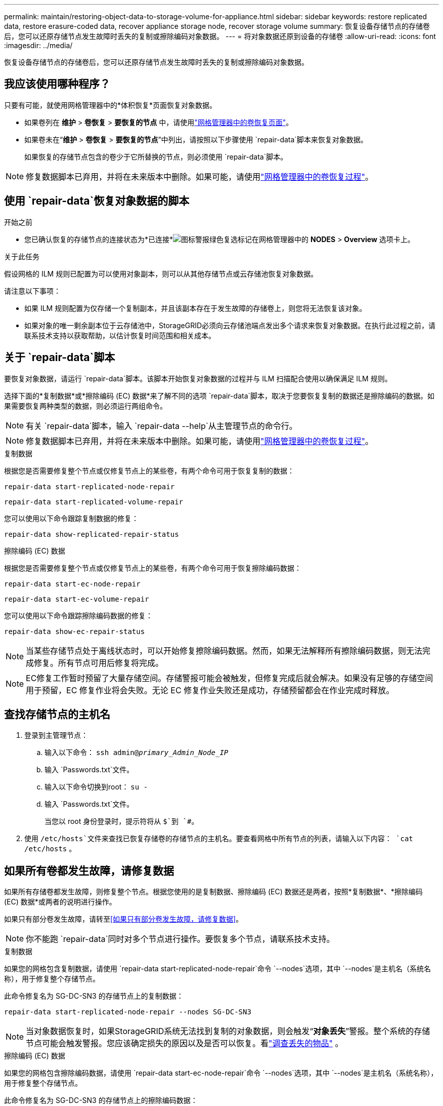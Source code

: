 ---
permalink: maintain/restoring-object-data-to-storage-volume-for-appliance.html 
sidebar: sidebar 
keywords: restore replicated data, restore erasure-coded data, recover appliance storage node, recover storage volume 
summary: 恢复设备存储节点的存储卷后，您可以还原存储节点发生故障时丢失的复制或擦除编码对象数据。 
---
= 将对象数据还原到设备的存储卷
:allow-uri-read: 
:icons: font
:imagesdir: ../media/


[role="lead"]
恢复设备存储节点的存储卷后，您可以还原存储节点发生故障时丢失的复制或擦除编码对象数据。



== 我应该使用哪种程序？

只要有可能，就使用网格管理器中的*体积恢复*页面恢复对象数据。

* 如果卷列在 *维护* > *卷恢复* > *要恢复的节点* 中，请使用link:../maintain/restoring-volume.html["网格管理器中的卷恢复页面"]。
* 如果卷未在“*维护* > *卷恢复* > *要恢复的节点*”中列出，请按照以下步骤使用 `repair-data`脚本来恢复对象数据。
+
如果恢复的存储节点包含的卷少于它所替换的节点，则必须使用 `repair-data`脚本。




NOTE: 修复数据脚本已弃用，并将在未来版本中删除。如果可能，请使用link:../maintain/restoring-volume.html["网格管理器中的卷恢复过程"]。



== 使用 `repair-data`恢复对象数据的脚本

.开始之前
* 您已确认恢复的存储节点的连接状态为*已连接*image:../media/icon_alert_green_checkmark.png["图标警报绿色复选标记"]在网格管理器中的 *NODES* > *Overview* 选项卡上。


.关于此任务
假设网格的 ILM 规则已配置为可以使用对象副本，则可以从其他存储节点或云存储池恢复对象数据。

请注意以下事项：

* 如果 ILM 规则配置为仅存储一个复制副本，并且该副本存在于发生故障的存储卷上，则您将无法恢复该对象。
* 如果对象的唯一剩余副本位于云存储池中，StorageGRID必须向云存储池端点发出多个请求来恢复对象数据。在执行此过程之前，请联系技术支持以获取帮助，以估计恢复时间范围和相关成本。




== 关于 `repair-data`脚本

要恢复对象数据，请运行 `repair-data`脚本。该脚本开始恢复对象数据的过程并与 ILM 扫描配合使用以确保满足 ILM 规则。

选择下面的*复制数据*或*擦除编码 (EC) 数据*来了解不同的选项 `repair-data`脚本，取决于您要恢复复制的数据还是擦除编码的数据。如果需要恢复两种类型的数据，则必须运行两组命令。


NOTE: 有关 `repair-data`脚本，输入 `repair-data --help`从主管理节点的命令行。


NOTE: 修复数据脚本已弃用，并将在未来版本中删除。如果可能，请使用link:../maintain/restoring-volume.html["网格管理器中的卷恢复过程"]。

[role="tabbed-block"]
====
.复制数据
--
根据您是否需要修复整个节点或仅修复节点上的某些卷，有两个命令可用于恢复复制的数据：

`repair-data start-replicated-node-repair`

`repair-data start-replicated-volume-repair`

您可以使用以下命令跟踪复制数据的修复：

`repair-data show-replicated-repair-status`

--
.擦除编码 (EC) 数据
--
根据您是否需要修复整个节点或仅修复节点上的某些卷，有两个命令可用于恢复擦除编码数据：

`repair-data start-ec-node-repair`

`repair-data start-ec-volume-repair`

您可以使用以下命令跟踪擦除编码数据的修复：

`repair-data show-ec-repair-status`


NOTE: 当某些存储节点处于离线状态时，可以开始修复擦除编码数据。然而，如果无法解释所有擦除编码数据，则无法完成修复。所有节点可用后修复将完成。


NOTE: EC修复工作暂时预留了大量存储空间。存储警报可能会被触发，但修复完成后就会解决。如果没有足够的存储空间用于预留，EC 修复作业将会失败。无论 EC 修复作业失败还是成功，存储预留都会在作业完成时释放。

--
====


== 查找存储节点的主机名

. 登录到主管理节点：
+
.. 输入以下命令： `ssh admin@_primary_Admin_Node_IP_`
.. 输入 `Passwords.txt`文件。
.. 输入以下命令切换到root： `su -`
.. 输入 `Passwords.txt`文件。
+
当您以 root 身份登录时，提示符将从 `$`到 `#`。



. 使用 `/etc/hosts`文件来查找已恢复存储卷的存储节点的主机名。要查看网格中所有节点的列表，请输入以下内容： `cat /etc/hosts` 。




== 如果所有卷都发生故障，请修复数据

如果所有存储卷都发生故障，则修复整个节点。根据您使用的是复制数据、擦除编码 (EC) 数据还是两者，按照*复制数据*、*擦除编码 (EC) 数据*或两者的说明进行操作。

如果只有部分卷发生故障，请转至<<如果只有部分卷发生故障，请修复数据>>。


NOTE: 你不能跑 `repair-data`同时对多个节点进行操作。要恢复多个节点，请联系技术支持。

[role="tabbed-block"]
====
.复制数据
--
如果您的网格包含复制数据，请使用 `repair-data start-replicated-node-repair`命令 `--nodes`选项，其中 `--nodes`是主机名（系统名称），用于修复整个存储节点。

此命令修复名为 SG-DC-SN3 的存储节点上的复制数据：

`repair-data start-replicated-node-repair --nodes SG-DC-SN3`


NOTE: 当对象数据恢复时，如果StorageGRID系统无法找到复制的对象数据，则会触发“*对象丢失*”警报。整个系统的存储节点可能会触发警报。您应该确定损失的原因以及是否可以恢复。看link:../troubleshoot/investigating-lost-objects.html["调查丢失的物品"] 。

--
.擦除编码 (EC) 数据
--
如果您的网格包含擦除编码数据，请使用 `repair-data start-ec-node-repair`命令 `--nodes`选项，其中 `--nodes`是主机名（系统名称），用于修复整个存储节点。

此命令修复名为 SG-DC-SN3 的存储节点上的擦除编码数据：

`repair-data start-ec-node-repair --nodes SG-DC-SN3`

该操作返回一个唯一的 `repair ID`识别这个 `repair_data`手术。使用这个 `repair ID`跟踪进展和结果 `repair_data`手术。恢复过程完成后不会返回任何其他反馈。

当某些存储节点处于离线状态时，可以开始修复擦除编码数据。所有节点可用后修复将完成。

--
====


== 如果只有部分卷发生故障，请修复数据

如果只有部分卷发生故障，请修复受影响的卷。根据您使用的是复制数据、擦除编码 (EC) 数据还是两者，按照*复制数据*、*擦除编码 (EC) 数据*或两者的说明进行操作。

如果所有卷都失败，请转至<<如果所有卷都发生故障，请修复数据>>。

以十六进制输入卷 ID。例如， `0000`是第一卷， `000F`是第十六卷。您可以指定一个卷、一系列卷或不在一个序列中的多个卷。

所有卷必须位于同一个存储节点上。如果需要恢复多个存储节点的卷，请联系技术支持。

[role="tabbed-block"]
====
.复制数据
--
如果您的网格包含复制数据，请使用 `start-replicated-volume-repair`命令 `--nodes`识别节点的选项（其中 `--nodes`是节点的主机名）。然后添加 `--volumes`或者 `--volume-range`选项，如以下示例所示。

*单个卷*：此命令将复制的数据恢复到卷 `0002`在名为 SG-DC-SN3 的存储节点上：

`repair-data start-replicated-volume-repair --nodes SG-DC-SN3 --volumes 0002`

*卷范围*：此命令将复制的数据恢复到范围内的所有卷 `0003`到 `0009`在名为 SG-DC-SN3 的存储节点上：

`repair-data start-replicated-volume-repair --nodes SG-DC-SN3 --volume-range 0003,0009`

*多个卷不在序列中*：此命令将复制的数据还原到卷 `0001`， `0005` ， 和 `0008`在名为 SG-DC-SN3 的存储节点上：

`repair-data start-replicated-volume-repair --nodes SG-DC-SN3 --volumes 0001,0005,0008`


NOTE: 当对象数据恢复时，如果StorageGRID系统无法找到复制的对象数据，则会触发“*对象丢失*”警报。整个系统的存储节点可能会触发警报。请注意警报描述和建议的操作，以确定丢失的原因以及是否可以恢复。

--
.擦除编码 (EC) 数据
--
如果您的网格包含擦除编码数据，请使用 `start-ec-volume-repair`命令 `--nodes`识别节点的选项（其中 `--nodes`是节点的主机名）。然后添加 `--volumes`或者 `--volume-range`选项，如以下示例所示。

*单个卷*：此命令将擦除编码数据恢复到卷 `0007`在名为 SG-DC-SN3 的存储节点上：

`repair-data start-ec-volume-repair --nodes SG-DC-SN3 --volumes 0007`

*卷范围*：此命令将擦除编码数据恢复到范围内的所有卷 `0004`到 `0006`在名为 SG-DC-SN3 的存储节点上：

`repair-data start-ec-volume-repair --nodes SG-DC-SN3 --volume-range 0004,0006`

*多个卷不在序列中*：此命令将擦除编码数据恢复到卷 `000A`， `000C` ， 和 `000E`在名为 SG-DC-SN3 的存储节点上：

`repair-data start-ec-volume-repair --nodes SG-DC-SN3 --volumes 000A,000C,000E`

这 `repair-data`操作返回唯一的 `repair ID`识别这个 `repair_data`手术。使用这个 `repair ID`跟踪进展和结果 `repair_data`手术。恢复过程完成后不会返回任何其他反馈。


NOTE: 当某些存储节点处于离线状态时，可以开始修复擦除编码数据。所有节点可用后修复将完成。

--
====


== 显示器维修

根据您使用*复制数据*、*擦除编码 (EC) 数据*还是两者来监控修复作业的状态。

您还可以监控正在进行的卷恢复作业的状态，并查看已完成的恢复作业的历史记录link:../maintain/restoring-volume.html["网格管理器"]。

[role="tabbed-block"]
====
.复制数据
--
* 要获取重复修复的估计完成百分比，请添加 `show-replicated-repair-status`修复数据命令的选项。
+
`repair-data show-replicated-repair-status`

* 要确定修复是否完成：
+
.. 选择 *NODES* > *_正在修复的存储节点_* > *ILM*。
.. 查看评估部分中的属性。修复完成后，*Awaiting - All* 属性指示 0 个对象。


* 要更详细地监控修复情况：
+
.. 选择*支持* > *工具* > *网格拓扑*。
.. 选择 *_grid_* > *_Storage Node being repaired_* > *LDR* > *Data Store*。
.. 尽可能结合使用以下属性来确定复制修复是否完整。
+

NOTE: Cassandra 可能存在不一致，并且无法跟踪失败的修复。

+
*** *尝试修复 (XRPA)*：使用此属性来跟踪重复修复的进度。每次存储节点尝试修复高风险对象时，此属性都会增加。当此属性在比当前扫描周期（由*扫描周期-估计*属性提供）更长的时间内没有增加时，表示 ILM 扫描未在任何节点上发现需要修复的高风险对象。
+

NOTE: 高风险物体是指有完全丢失风险的物体。这不包括不满足其 ILM 配置的对象。

*** *扫描周期——估计（XSCM）*：使用此属性来估计何时将策略更改应用于先前摄取的对象。如果“*尝试修复*”属性在比当前扫描周期更长的时间内没有增加，则很可能进行了重复修复。请注意，扫描周期可能会发生变化。 *扫描周期——估计 (XSCM)* 属性适用于整个网格，并且是所有节点扫描周期的最大值。您可以查询网格的*扫描周期——估计*属性历史记录来确定适当的时间范围。






--
.擦除编码 (EC) 数据
--
要监控擦除编码数据的修复并重试任何可能失败的请求：

. 确定擦除编码数据修复的状态：
+
** 选择 *SUPPORT* > *Tools* > *Metrics* 来查看当前作业的预计完成时间和完成百分比。然后，在 Grafana 部分中选择 *EC Overview*。查看*Grid EC 作业预计完成时间*和*Grid EC 作业完成百分比*仪表板。
** 使用此命令查看特定 `repair-data`手术：
+
`repair-data show-ec-repair-status --repair-id repair ID`

** 使用此命令列出所有修复：
+
`repair-data show-ec-repair-status`

+
输出列出信息，包括 `repair ID`，适用于所有之前和当前正在进行的维修。



. 如果输出显示修复操作失败，请使用 `--repair-id`选项来重试修复。
+
此命令使用修复 ID 6949309319275667690 重试失败的节点修复：

+
`repair-data start-ec-node-repair --repair-id 6949309319275667690`

+
此命令使用修复 ID 6949309319275667690 重试失败的卷修复：

+
`repair-data start-ec-volume-repair --repair-id 6949309319275667690`



--
====